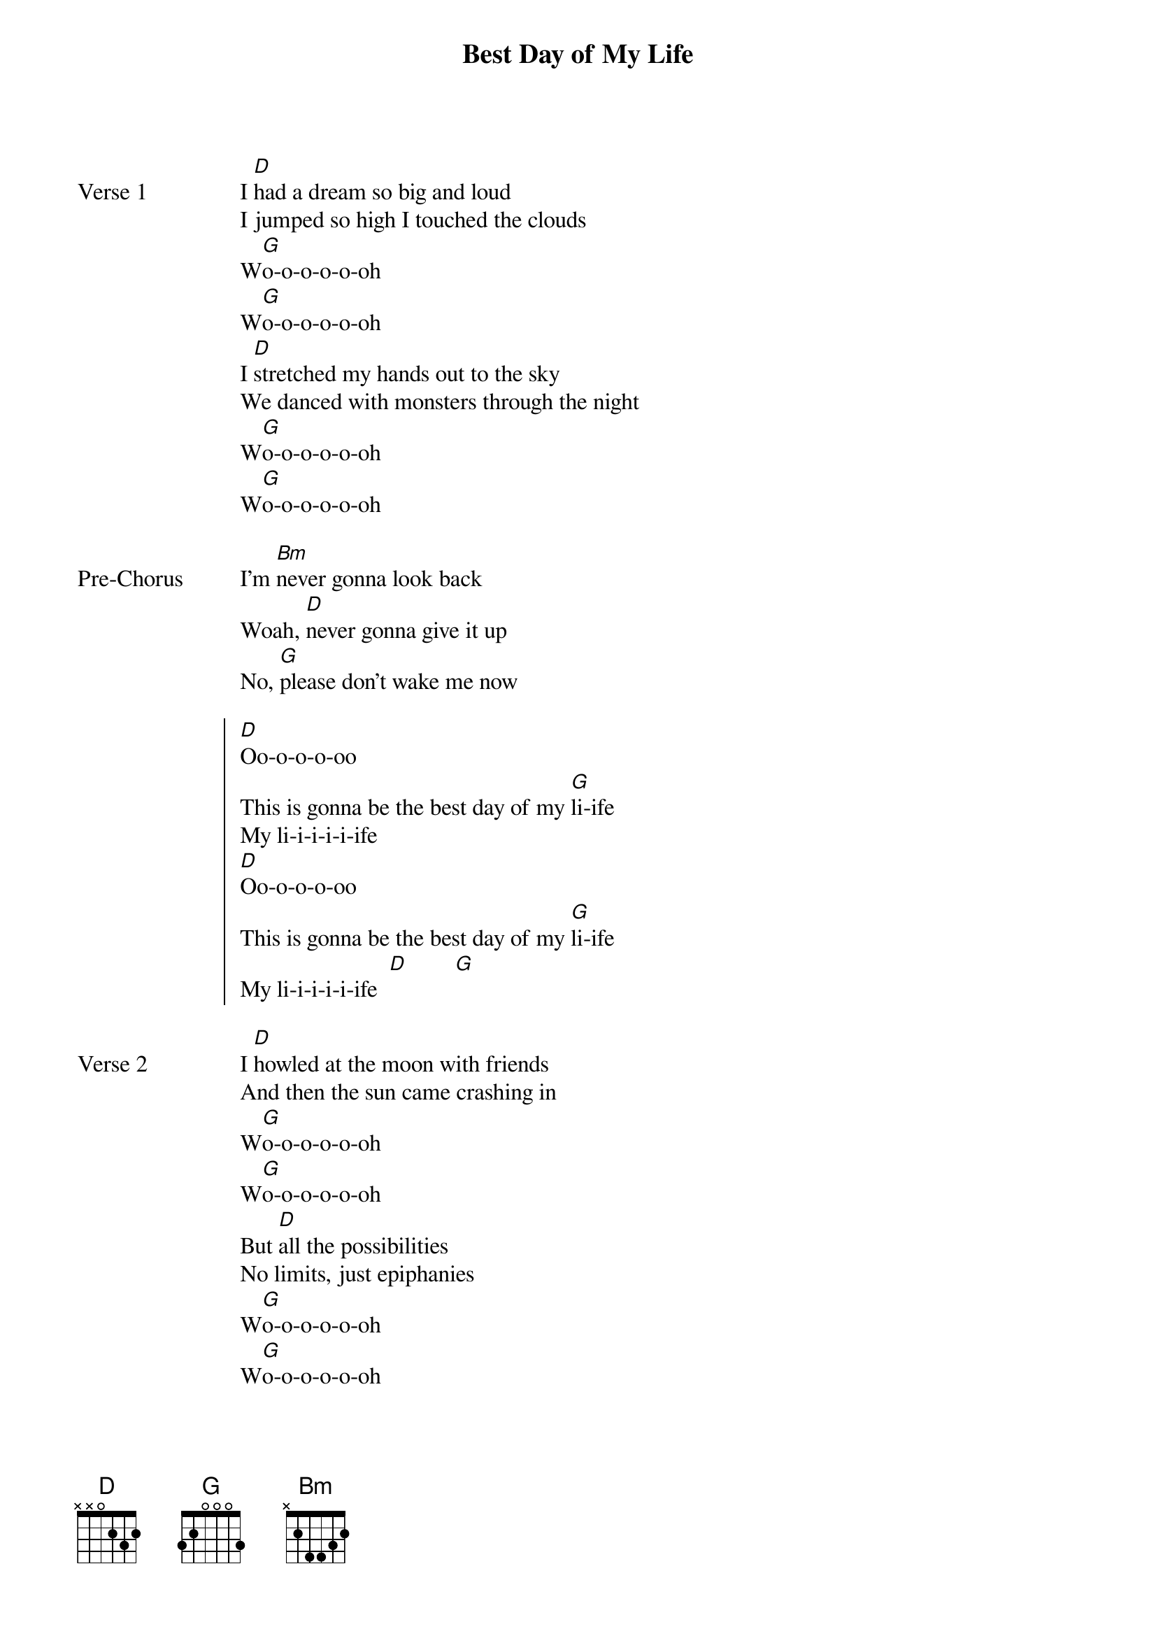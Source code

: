 {title: Best Day of My Life}
{artist: American Authors}
{key: D}
{capo: None}
{tempo: N/A}
# https://tabs.ultimate-guitar.com/tab/american-authors/best-day-of-my-life-chords-1250407  

{start_of_verse: Verse 1}
I [D]had a dream so big and loud
I jumped so high I touched the clouds
W[G]o-o-o-o-o-oh
W[G]o-o-o-o-o-oh
I [D]stretched my hands out to the sky
We danced with monsters through the night
W[G]o-o-o-o-o-oh
W[G]o-o-o-o-o-oh
{end_of_verse}

{start_of_bridge: Pre-Chorus}
I'm [Bm]never gonna look back
Woah, [D]never gonna give it up
No, [G]please don't wake me now
{end_of_bridge}

{start_of_chorus}
[D]Oo-o-o-o-oo
This is gonna be the best day of my [G]li-ife
My li-i-i-i-i-ife
[D]Oo-o-o-o-oo
This is gonna be the best day of my [G]li-ife
My li-i-i-i-i-ife  [D]        [G]
{end_of_chorus}

{start_of_verse: Verse 2}
I [D]howled at the moon with friends
And then the sun came crashing in
W[G]o-o-o-o-o-oh
W[G]o-o-o-o-o-oh
But [D]all the possibilities
No limits, just epiphanies
W[G]o-o-o-o-o-oh
W[G]o-o-o-o-o-oh
{end_of_verse}

{start_of_bridge: Pre-Chorus}
I'm [Bm]never gonna look back
Woah, [D]never gonna give it up
No, [G]just don't wake me now
{end_of_bridge}

{start_of_chorus}
[D]Oo-o-o-o-oo
This is gonna be the best day of my [G]li-ife
My li-i-i-i-i-ife
[D]Oo-o-o-o-oo
This is gonna be the best day of my [G]li-ife
My li-i-i-i-i-ife  [D]        [G]
{end_of_chorus}

{start_of_bridge}
[D]I hear it calling outside my window
[D]I feel it in my soul (soul)
The s[D]tars were burning so bright
The s[D]un was out 'til midnight
[D]I say we lose control (control)
{end_of_bridge}

{start_of_chorus: Chorus / Outro}
[D]Oo-o-o-o-oo
[D]     This is gonna be the best day of my [G]li-ife
My li-i-i-i-i-ife
[D]Oo-o-o-o-o
This is gonna be the best day of my [G]li-ife
My li-i-i-i-i-ife
[D]This is gonna be, this is gonna be, this is gonna be
The best day of my [G]life
Everything is looking up, everybody up now
[D]   This is gonna be the best day of my [G]li-ife
My li-i-i-i-i-ife [D]
{end_of_chorus}